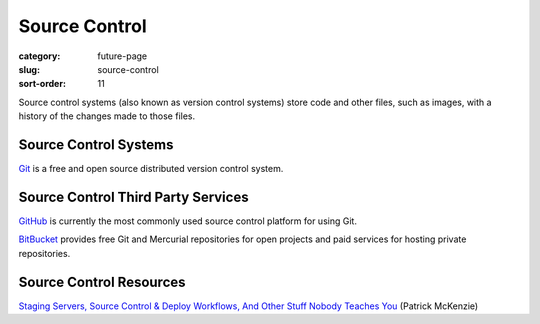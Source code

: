 Source Control
==============

:category: future-page
:slug: source-control
:sort-order: 11

Source control systems (also known as version control systems) store code
and other files, such as images, with a history of the changes made to
those files.


Source Control Systems
----------------------
`Git <http://git-scm.com/>`_ is a free and open source distributed version
control system.


Source Control Third Party Services
-----------------------------------
`GitHub <https://github.com/>`_ is currently the most commonly used source
control platform for using Git.

`BitBucket <https://bitbucket.org/>`_ provides free Git and Mercurial 
repositories for open projects and paid services for hosting private 
repositories.


Source Control Resources
------------------------
`Staging Servers, Source Control & Deploy Workflows, And Other Stuff Nobody Teaches You <http://www.kalzumeus.com/2010/12/12/staging-servers-source-control-deploy-workflows-and-other-stuff-nobody-teaches-you/>`_ (Patrick McKenzie)
